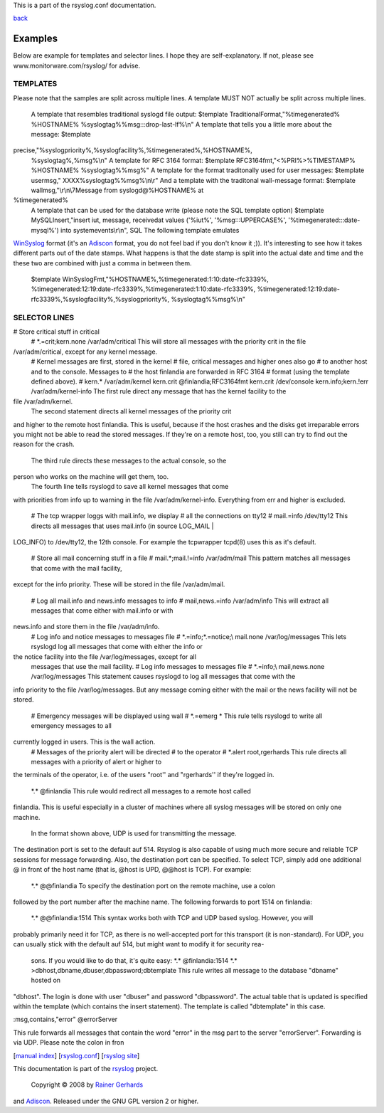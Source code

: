 This is a part of the rsyslog.conf documentation.

`back <rsyslog_conf.html>`_

Examples
--------

Below are example for templates and selector lines. I hope they are
self-explanatory. If not, please see www.monitorware.com/rsyslog/ for
advise.

TEMPLATES
~~~~~~~~~

Please note that the samples are split across multiple lines. A template
MUST NOT actually be split across multiple lines.
 A template that resembles traditional syslogd file output:
 $template TraditionalFormat,"%timegenerated% %HOSTNAME%
 %syslogtag%%msg:::drop-last-lf%\\n"
 A template that tells you a little more about the message:
 $template
precise,"%syslogpriority%,%syslogfacility%,%timegenerated%,%HOSTNAME%,
 %syslogtag%,%msg%\\n"
 A template for RFC 3164 format:
 $template RFC3164fmt,"<%PRI%>%TIMESTAMP% %HOSTNAME% %syslogtag%%msg%"
 A template for the format traditonally used for user messages:
 $template usermsg," XXXX%syslogtag%%msg%\\n\\r"
 And a template with the traditonal wall-message format:
 $template wallmsg,"\\r\\n\\7Message from syslogd@%HOSTNAME% at
%timegenerated%
 A template that can be used for the database write (please note the SQL
 template option)
 $template MySQLInsert,"insert iut, message, receivedat values
 ('%iut%', '%msg:::UPPERCASE%', '%timegenerated:::date-mysql%')
 into systemevents\\r\\n", SQL
 The following template emulates
`WinSyslog <http://www.winsyslog.com/en/>`_ format (it's an
`Adiscon <http://www.adiscon.com/en/>`_ format, you do not feel bad if
you don't know it ;)). It's interesting to see how it takes different
parts out of the date stamps. What happens is that the date stamp is
split into the actual date and time and the these two are combined with
just a comma in between them.
 $template WinSyslogFmt,"%HOSTNAME%,%timegenerated:1:10:date-rfc3339%,
 %timegenerated:12:19:date-rfc3339%,%timegenerated:1:10:date-rfc3339%,
 %timegenerated:12:19:date-rfc3339%,%syslogfacility%,%syslogpriority%,
 %syslogtag%%msg%\\n"

SELECTOR LINES
~~~~~~~~~~~~~~

# Store critical stuff in critical
 #
 \*.=crit;kern.none /var/adm/critical
 This will store all messages with the priority crit in the file
/var/adm/critical, except for any kernel message.
 # Kernel messages are first, stored in the kernel
 # file, critical messages and higher ones also go
 # to another host and to the console. Messages to
 # the host finlandia are forwarded in RFC 3164
 # format (using the template defined above).
 #
 kern.\* /var/adm/kernel
 kern.crit @finlandia;RFC3164fmt
 kern.crit /dev/console
 kern.info;kern.!err /var/adm/kernel-info
 The first rule direct any message that has the kernel facility to the
file /var/adm/kernel.
 The second statement directs all kernel messages of the priority crit
and higher to the remote host finlandia. This is useful, because if the
host crashes and the disks get irreparable errors you might not be able
to read the stored messages. If they're on a remote host, too, you still
can try to find out the reason for the crash.
 The third rule directs these messages to the actual console, so the
person who works on the machine will get them, too.
 The fourth line tells rsyslogd to save all kernel messages that come
with priorities from info up to warning in the file
/var/adm/kernel-info. Everything from err and higher is excluded.
 # The tcp wrapper loggs with mail.info, we display
 # all the connections on tty12
 #
 mail.=info /dev/tty12
 This directs all messages that uses mail.info (in source LOG\_MAIL \|
LOG\_INFO) to /dev/tty12, the 12th console. For example the tcpwrapper
tcpd(8) uses this as it's default.
 # Store all mail concerning stuff in a file
 #
 mail.\*;mail.!=info /var/adm/mail
 This pattern matches all messages that come with the mail facility,
except for the info priority. These will be stored in the file
/var/adm/mail.
 # Log all mail.info and news.info messages to info
 #
 mail,news.=info /var/adm/info
 This will extract all messages that come either with mail.info or with
news.info and store them in the file /var/adm/info.
 # Log info and notice messages to messages file
 #
 \*.=info;\*.=notice;\\
 mail.none /var/log/messages
 This lets rsyslogd log all messages that come with either the info or
the notice facility into the file /var/log/messages, except for all
 messages that use the mail facility.
 # Log info messages to messages file
 #
 \*.=info;\\
 mail,news.none /var/log/messages
 This statement causes rsyslogd to log all messages that come with the
info priority to the file /var/log/messages. But any message coming
either with the mail or the news facility will not be stored.
 # Emergency messages will be displayed using wall
 #
 \*.=emerg \*
 This rule tells rsyslogd to write all emergency messages to all
currently logged in users. This is the wall action.
 # Messages of the priority alert will be directed
 # to the operator
 #
 \*.alert root,rgerhards
 This rule directs all messages with a priority of alert or higher to
the terminals of the operator, i.e. of the users "root'' and
"rgerhards'' if they're logged in.
 \*.\* @finlandia
 This rule would redirect all messages to a remote host called
finlandia. This is useful especially in a cluster of machines where all
syslog messages will be stored on only one machine.
 In the format shown above, UDP is used for transmitting the message.
The destination port is set to the default auf 514. Rsyslog is also
capable of using much more secure and reliable TCP sessions for message
forwarding. Also, the destination port can be specified. To select TCP,
simply add one additional @ in front of the host name (that is, @host is
UPD, @@host is TCP). For example:
 \*.\* @@finlandia
 To specify the destination port on the remote machine, use a colon
followed by the port number after the machine name. The following
forwards to port 1514 on finlandia:
 \*.\* @@finlandia:1514
 This syntax works both with TCP and UDP based syslog. However, you will
probably primarily need it for TCP, as there is no well-accepted port
for this transport (it is non-standard). For UDP, you can usually stick
with the default auf 514, but might want to modify it for security rea-
 sons. If you would like to do that, it's quite easy:
 \*.\* @finlandia:1514
 \*.\* >dbhost,dbname,dbuser,dbpassword;dbtemplate
 This rule writes all message to the database "dbname" hosted on
"dbhost". The login is done with user "dbuser" and password
"dbpassword". The actual table that is updated is specified within the
template (which contains the insert statement). The template is called
"dbtemplate" in this case.

:msg,contains,"error" @errorServer

This rule forwards all messages that contain the word "error" in the msg
part to the server "errorServer". Forwarding is via UDP. Please note the
colon in fron

[`manual index <manual.html>`_\ ]
[`rsyslog.conf <rsyslog_conf.html>`_\ ] [`rsyslog
site <http://www.rsyslog.com/>`_\ ]

This documentation is part of the `rsyslog <http://www.rsyslog.com/>`_
project.
 Copyright © 2008 by `Rainer Gerhards <http://www.gerhards.net/rainer>`_
and `Adiscon <http://www.adiscon.com/>`_. Released under the GNU GPL
version 2 or higher.
